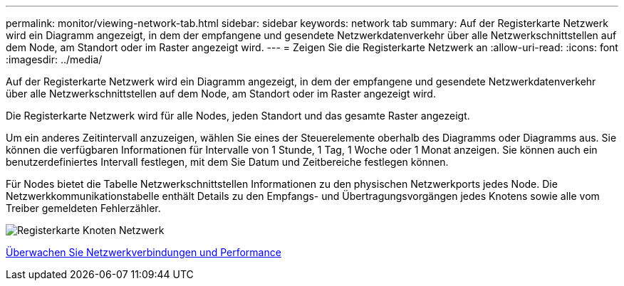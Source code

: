 ---
permalink: monitor/viewing-network-tab.html 
sidebar: sidebar 
keywords: network tab 
summary: Auf der Registerkarte Netzwerk wird ein Diagramm angezeigt, in dem der empfangene und gesendete Netzwerkdatenverkehr über alle Netzwerkschnittstellen auf dem Node, am Standort oder im Raster angezeigt wird. 
---
= Zeigen Sie die Registerkarte Netzwerk an
:allow-uri-read: 
:icons: font
:imagesdir: ../media/


[role="lead"]
Auf der Registerkarte Netzwerk wird ein Diagramm angezeigt, in dem der empfangene und gesendete Netzwerkdatenverkehr über alle Netzwerkschnittstellen auf dem Node, am Standort oder im Raster angezeigt wird.

Die Registerkarte Netzwerk wird für alle Nodes, jeden Standort und das gesamte Raster angezeigt.

Um ein anderes Zeitintervall anzuzeigen, wählen Sie eines der Steuerelemente oberhalb des Diagramms oder Diagramms aus. Sie können die verfügbaren Informationen für Intervalle von 1 Stunde, 1 Tag, 1 Woche oder 1 Monat anzeigen. Sie können auch ein benutzerdefiniertes Intervall festlegen, mit dem Sie Datum und Zeitbereiche festlegen können.

Für Nodes bietet die Tabelle Netzwerkschnittstellen Informationen zu den physischen Netzwerkports jedes Node. Die Netzwerkkommunikationstabelle enthält Details zu den Empfangs- und Übertragungsvorgängen jedes Knotens sowie alle vom Treiber gemeldeten Fehlerzähler.

image::../media/nodes_page_network_tab.png[Registerkarte Knoten Netzwerk]

xref:monitoring-network-connections-and-performance.adoc[Überwachen Sie Netzwerkverbindungen und Performance]
